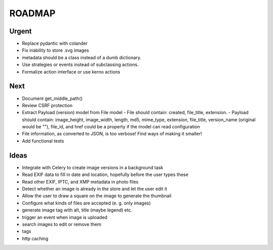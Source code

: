 =======
ROADMAP
=======


Urgent
======

- Replace pydantic with colander
- Fix inability to store .svg images
- metadata should be a class instead of a dumb dictionary.
- Use strategies or events instead of subclassing actions.
- Formalize action interface or use kerno actions


Next
====

- Document get_middle_path()
- Review CSRF protection
- Extract Payload (version) model from File model
  - File should contain: created, file_title, extension.
  - Payload should contain: image_height, image_width, length, md5, mime_type, extension, file_title, version_name (original would be ""), file_id, and href could be a property if the model can read configuration
- File information, as converted to JSON, is too verbose! Find ways of
  making it smaller!
- Add functional tests


Ideas
=====

- Integrate with Celery to create image versions in a background task
- Read EXIF data to fill in date and location, hopefully before the user types these
- Read other EXIF, IPTC, and XMP metadata in photo files
- Detect whether an image is already in the store and let the user edit it
- Allow the user to draw a square on the image to generate the thumbnail
- Configure what kinds of files are accepted (e. g. only images)
- generate image tag with alt, title (maybe legend) etc.
- trigger an event when image is uploaded
- search images to edit or remove them
- tags
- http caching
